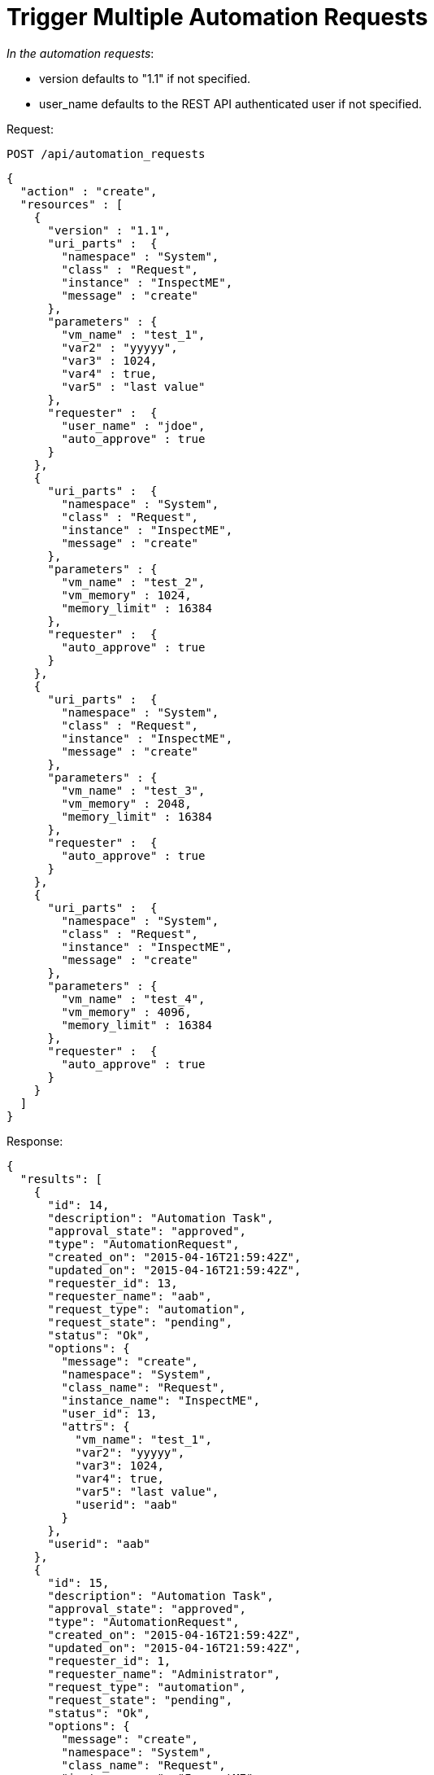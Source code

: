 = Trigger Multiple Automation Requests

_In the automation requests_: 

* version defaults to "1.1" if not specified. 
* user_name defaults to the REST API authenticated user if not specified. 

Request: 

----
POST /api/automation_requests
----

[source]
----
{
  "action" : "create",
  "resources" : [
    {
      "version" : "1.1",
      "uri_parts" :  {
        "namespace" : "System",
        "class" : "Request",
        "instance" : "InspectME",
        "message" : "create"
      },
      "parameters" : {
        "vm_name" : "test_1",
        "var2" : "yyyyy",
        "var3" : 1024,
        "var4" : true,
        "var5" : "last value"
      },
      "requester" :  {
        "user_name" : "jdoe",
        "auto_approve" : true
      }
    },
    {
      "uri_parts" :  {
        "namespace" : "System",
        "class" : "Request",
        "instance" : "InspectME",
        "message" : "create"
      },
      "parameters" : {
        "vm_name" : "test_2",
        "vm_memory" : 1024,
        "memory_limit" : 16384
      },
      "requester" :  {
        "auto_approve" : true
      }
    },
    {
      "uri_parts" :  {
        "namespace" : "System",
        "class" : "Request",
        "instance" : "InspectME",
        "message" : "create"
      },
      "parameters" : {
        "vm_name" : "test_3",
        "vm_memory" : 2048,
        "memory_limit" : 16384
      },
      "requester" :  {
        "auto_approve" : true
      }
    },
    {
      "uri_parts" :  {
        "namespace" : "System",
        "class" : "Request",
        "instance" : "InspectME",
        "message" : "create"
      },
      "parameters" : {
        "vm_name" : "test_4",
        "vm_memory" : 4096,
        "memory_limit" : 16384
      },
      "requester" :  {
        "auto_approve" : true
      }
    }
  ]
}
----

Response: 

[source]
----
{
  "results": [
    {
      "id": 14,
      "description": "Automation Task",
      "approval_state": "approved",
      "type": "AutomationRequest",
      "created_on": "2015-04-16T21:59:42Z",
      "updated_on": "2015-04-16T21:59:42Z",
      "requester_id": 13,
      "requester_name": "aab",
      "request_type": "automation",
      "request_state": "pending",
      "status": "Ok",
      "options": {
        "message": "create",
        "namespace": "System",
        "class_name": "Request",
        "instance_name": "InspectME",
        "user_id": 13,
        "attrs": {
          "vm_name": "test_1",
          "var2": "yyyyy",
          "var3": 1024,
          "var4": true,
          "var5": "last value",
          "userid": "aab"
        }
      },
      "userid": "aab"
    },
    {
      "id": 15,
      "description": "Automation Task",
      "approval_state": "approved",
      "type": "AutomationRequest",
      "created_on": "2015-04-16T21:59:42Z",
      "updated_on": "2015-04-16T21:59:42Z",
      "requester_id": 1,
      "requester_name": "Administrator",
      "request_type": "automation",
      "request_state": "pending",
      "status": "Ok",
      "options": {
        "message": "create",
        "namespace": "System",
        "class_name": "Request",
        "instance_name": "InspectME",
        "user_id": 1,
        "attrs": {
          "vm_name": "test_2",
          "vm_memory": 1024,
          "memory_limit": 16384,
          "userid": "admin"
        }
      },
      "userid": "admin"
    },
    {
      "id": 16,
      "description": "Automation Task",
      "approval_state": "approved",
      "type": "AutomationRequest",
      "created_on": "2015-04-16T21:59:42Z",
      "updated_on": "2015-04-16T21:59:42Z",
      "requester_id": 1,
      "requester_name": "Administrator",
      "request_type": "automation",
      "request_state": "pending",
      "status": "Ok",
      "options": {
        "message": "create",
        "namespace": "System",
        "class_name": "Request",
        "instance_name": "InspectME",
        "user_id": 1,
        "attrs": {
          "vm_name": "test_3",
          "vm_memory": 2048,
          "memory_limit": 16384,
          "userid": "admin"
        }
      },
      "userid": "admin"
    },
    {
      "id": 17,
      "description": "Automation Task",
      "approval_state": "approved",
      "type": "AutomationRequest",
      "created_on": "2015-04-16T21:59:42Z",
      "updated_on": "2015-04-16T21:59:42Z",
      "requester_id": 1,
      "requester_name": "Administrator",
      "request_type": "automation",
      "request_state": "pending",
      "status": "Ok",
      "options": {
        "message": "create",
        "namespace": "System",
        "class_name": "Request",
        "instance_name": "InspectME",
        "user_id": 1,
        "attrs": {
          "vm_name": "test_4",
          "vm_memory": 4096,
          "memory_limit": 16384,
          "userid": "admin"
        }
      },
      "userid": "admin"
    }
  ]
}
----